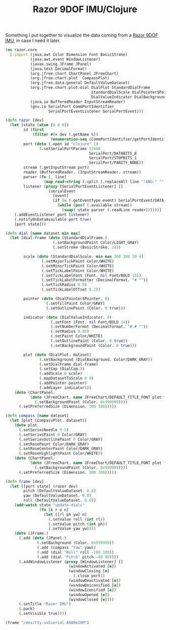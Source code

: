 #+title: Razor 9DOF IMU/Clojure
#+tags: clojure

Something I put together to visualize the data coming from a [[http://www.sparkfun.com/products/9623][Razor
9DOF IMU]], in case I need it later.

#+BEGIN_HTML
  <img src="/images/post/razor-imu-gui.png" />
#+END_HTML

#+begin_src clojure
  (ns razor.core
    (:import (java.awt Color Dimension Font BasicStroke)
             (java.awt.event WindowListener)
             (javax.swing JFrame JPanel)
             (java.text DecimalFormat)
             (org.jfree.chart ChartPanel JFreeChart)
             (org.jfree.chart.plot  CompassPlot)
             (org.jfree.data.general DefaultValueDataset)
             (org.jfree.chart.plot.dial DialPlot StandardDialFrame
                                        StandardDialScale DialPointer$Pointer
                                        DialValueIndicator DialBackground DialCap)
             (java.io BufferedReader InputStreamReader)
             (gnu.io SerialPort CommPortIdentifier
                     SerialPortEventListener SerialPortEvent)))
  
  (defn razor [dev]
    (let [state (atom [0 0 0])
          id (first
              (filter #(= dev (.getName %))
                      (enumeration-seq (CommPortIdentifier/getPortIdentifiers))))
          port (doto (.open id "clojure" 1)
                 (.setSerialPortParams 57600
                                       SerialPort/DATABITS_8
                                       SerialPort/STOPBITS_1
                                       SerialPort/PARITY_NONE))
          stream (.getInputStream port)
          reader (BufferedReader. (InputStreamReader. stream))
          parser (fn [_ line]
                   (map read-string (.split (.replaceAll line "!ANG:" "") ",")))
          listener (proxy [SerialPortEventListener] [] 
                     (serialEvent 
                       [event]
                       (if (= (.getEventType event) SerialPortEvent/DATA_AVAILABLE)
                         (while (pos? (.available stream))
                           (swap! state parser (.readLine reader))))))]
      (.addEventListener port listener)
      (.notifyOnDataAvailable port true)
      [port state]))
  
  (defn dial [name dataset min max]
    (let [dial-frame (doto (StandardDialFrame.)
                       (.setBackgroundPaint Color/LIGHT_GRAY)
                       (.setStroke (BasicStroke. 2)))
          
          scale (doto (StandardDialScale. min max 300 300 30 4)
                  (.setMajorTickPaint Color/WHITE)
                  (.setMinorTickPaint Color/WHITE)
                  (.setTickLabelPaint Color/WHITE)
                  (.setTickLabelFont (Font. nil Font/BOLD 15))
                  (.setTickLabelFormatter (DecimalFormat. "# °"))
                  (.setTickRadius 0.9)
                  (.setTickLabelOffset 0.2))
          
          pointer (doto (DialPointer$Pointer. 0)
                    (.setFillPaint Color/GRAY)
                    (.setOutlinePaint (Color. 0 true)))
          
          indicator (doto (DialValueIndicator. 0)
                      (.setFont (Font. nil Font/BOLD 14))
                      (.setNumberFormat (DecimalFormat. "#.# °"))
                      (.setRadius 0.85)
                      (.setPaint Color/WHITE)
                      (.setOutlinePaint (Color. 0 true))
                      (.setBackgroundPaint (Color. 0 true)))
          
          plot (doto (DialPlot. dataset)
                 (.setBackground (DialBackground. Color/DARK_GRAY))
                 (.setDialFrame dial-frame)
                 (.setCap (DialCap.))
                 (.addScale 0 scale)
                 (.mapDatasetToScale 0 0)
                 (.addPointer pointer)
                 (.addLayer indicator))]
      (doto (ChartPanel.
             (doto (JFreeChart. name JFreeChart/DEFAULT_TITLE_FONT plot false)
               (.setBackgroundPaint (Color. 0x999999))))
        (.setPreferredSize (Dimension. 300 300)))))
  
  (defn compass [name dataset]
    (let [plot (CompassPlot. dataset)]
      (doto plot
        (.setSeriesNeedle 0 5)
        (.setSeriesPaint 0 Color/GRAY)
        (.setSeriesOutlinePaint 0 Color/GRAY)
        (.setRosePaint Color/DARK_GRAY)
        (.setRoseCenterPaint Color/DARK_GRAY)
        (.setRoseHighlightPaint Color/WHITE))
      (doto (ChartPanel.
             (doto (JFreeChart. name JFreeChart/DEFAULT_TITLE_FONT plot false)
               (.setBackgroundPaint (Color. 0x999999))))
        (.setPreferredSize (Dimension. 300 300)))))
  
  (defn frame [dev]
    (let [[port state] (razor dev)
          pitch (DefaultValueDataset. 0.0)
          yaw (DefaultValueDataset. 0.0)
          roll (DefaultValueDataset. 0.0)]
      (add-watch state "update-dials"
                 (fn [k r o n]
                   (let [[rl ph yw] n]
                     (.setValue roll (int rl))
                     (.setValue pitch (int ph))
                     (.setValue yaw yw))))
      (doto (JFrame.)
        (.add (doto (JPanel.)
                (.setBackground (Color. 0x999999))
                (.add (compass "Yaw" yaw))
                (.add (dial "Roll" roll -180 180))
                (.add (dial "Pitch" pitch -90 90))))
        (.addWindowListener (proxy [WindowListener] []
                              (windowActivated [e])
                              (windowClosing [e]
                                (.close port))
                              (windowDeactivated [e])
                              (windowDeiconified [e])
                              (windowIconified [e])
                              (windowOpened [e])
                              (windowClosed [e])))
        (.setTitle "Razor IMU")
        (.pack)
        (.setVisible true))))
#+end_src

#+begin_src clojure
  (frame "/dev/tty.usbserial-A600e1hM")
#+end_src

